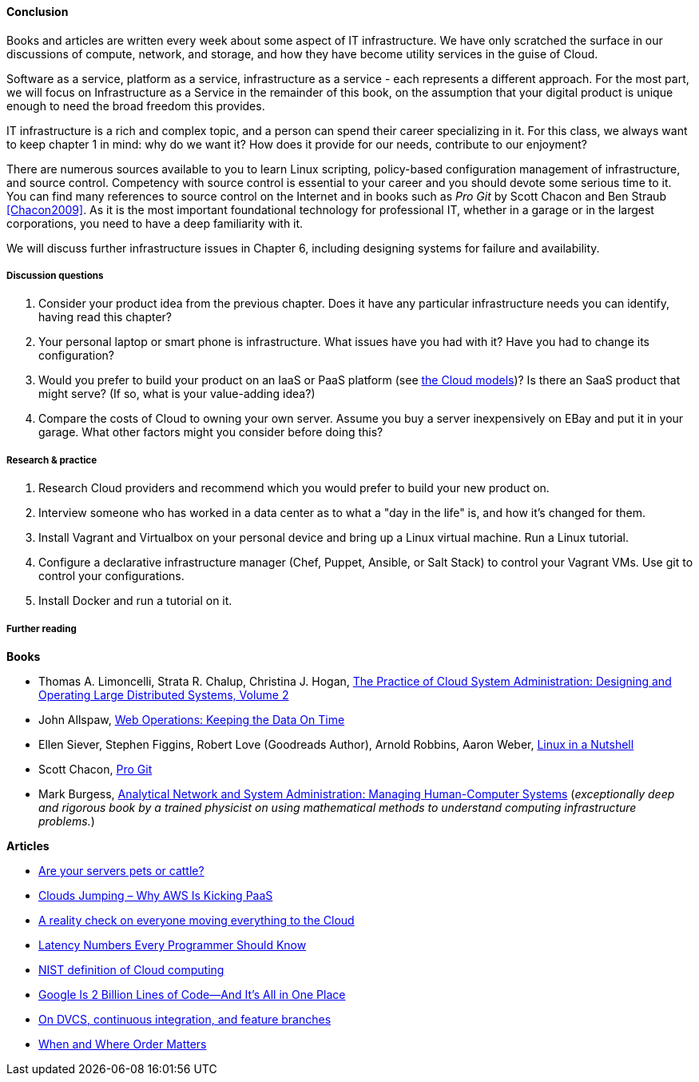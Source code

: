 ==== Conclusion

Books and articles are written every week about some aspect of IT infrastructure. We have only scratched the surface in our discussions of compute, network, and storage, and how they have become utility services in the guise of Cloud.

Software as a service, platform as a service, infrastructure as a service - each represents a different approach. For the most part, we will focus on Infrastructure as a Service in the remainder of this book, on the assumption that your digital product is unique enough to need the broad freedom this provides.

IT infrastructure is a rich and complex topic, and a person can spend their career specializing in it. For this class, we always want to keep chapter 1 in mind: why do we want it? How does it provide for our needs, contribute to our enjoyment?

There are numerous sources available to you to learn Linux scripting, policy-based configuration management of infrastructure, and source control. Competency with source control is essential to your career and you should devote some serious time to it. You can find many references to source control on the Internet and in books such as _Pro Git_ by Scott Chacon and Ben Straub <<Chacon2009>>. As it is the most important foundational technology for professional IT, whether in a garage or in the largest corporations, you need to have a deep familiarity with it.

We will discuss further infrastructure issues in Chapter 6, including designing systems for failure and availability.

===== Discussion questions
. Consider your product idea from the previous chapter. Does it have any particular infrastructure needs you can identify, having read this chapter?
. Your personal laptop or smart phone is infrastructure. What issues have you had with it? Have you had to change its configuration?
. Would you prefer to build your product on an IaaS or PaaS platform (see xref:cloud-models[the Cloud models])? Is there an SaaS product that might serve? (If so, what is your value-adding idea?)
. Compare the costs of Cloud to owning your own server. Assume you buy a server inexpensively on EBay and put it in your garage. What other factors might you consider before doing this?

===== Research & practice
. Research Cloud providers and recommend which you would prefer to build your new product on.
. Interview someone who has worked in a data center as to what a "day in the life" is, and how it's changed for them.
. Install Vagrant and Virtualbox on your personal device and bring up a Linux virtual machine. Run a Linux tutorial.
. Configure a declarative infrastructure manager (Chef, Puppet, Ansible, or Salt Stack) to control your Vagrant VMs. Use git to control your configurations.
. Install Docker and run a tutorial on it.

===== Further reading
*Books*

* Thomas A. Limoncelli, Strata R. Chalup, Christina J. Hogan, http://www.goodreads.com/book/show/23131211-the-practice-of-cloud-system-administration[The Practice of Cloud System Administration: Designing and Operating Large Distributed Systems, Volume 2]
* John Allspaw, http://www.goodreads.com/book/show/8571725-web-operations[Web Operations: Keeping the Data On Time]
* Ellen Siever, Stephen Figgins, Robert Love (Goodreads Author), Arnold Robbins, Aaron Weber, http://www.goodreads.com/book/show/227148.Linux_in_a_Nutshell[Linux in a Nutshell]
* Scott Chacon, http://www.goodreads.com/book/show/6518085-pro-git?[Pro Git]
* Mark Burgess, https://www.goodreads.com/book/show/261632.Analytical_Network_and_System_Administration[Analytical Network and System Administration: Managing Human-Computer Systems] (_exceptionally deep and rigorous book by a trained physicist on using mathematical methods to understand computing infrastructure problems._)

*Articles*

* http://www.lauradhamilton.com/servers-pets-versus-cattle[Are your servers pets or cattle?]
* http://vmboomerang.com/posts/cloud-jumping-why-amazon-aws-is-kicking-paas/[Clouds Jumping – Why AWS Is Kicking PaaS]
* http://jpmorgenthal.com/2016/08/24/a-reality-check-on-everyones-moving-everything-to-the-cloud/[A reality check on everyone moving everything to the Cloud]
* https://gist.github.com/jboner/2841832[Latency Numbers Every Programmer Should Know]
* http://csrc.nist.gov/publications/nistpubs/800-145/SP800-145.pdf[NIST definition of Cloud computing]
* http://www.wired.com/2015/09/google-2-billion-lines-codeand-one-place/[Google Is 2 Billion Lines of Code—And It’s All in One Place]
* http://continuousdelivery.com/2011/07/on-dvcs-continuous-integration-and-feature-branches/[On DVCS, continuous integration, and feature branches]
* http://markburgess.org/blog_order.html[When and Where Order Matters]
